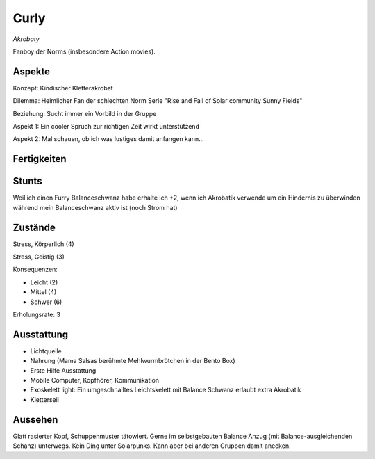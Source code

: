 =====
Curly
=====

*Akrobaty*

Fanboy der Norms (insbesondere Action movies).


Aspekte
^^^^^^^

Konzept: Kindischer Kletterakrobat

Dilemma: Heimlicher Fan der schlechten Norm Serie "Rise and Fall of Solar community Sunny Fields"

Beziehung: Sucht immer ein Vorbild in der Gruppe

Aspekt 1: Ein cooler Spruch zur richtigen Zeit wirkt unterstützend

Aspekt 2: Mal schauen, ob ich was lustiges damit anfangen kann...

Fertigkeiten
^^^^^^^^^^^^

.. hlist::
   :columns: 3

   * Athletik: 4
   * Bildung
   * Charisma: 1
   * Diebeskunst: 2
   * Empathie
   * Fahren
   * Handwerk: 1
   * Heimlichkeit: 3
   * Kontakte
   * Kraft: 1
   * Kämpfen: 3
   * Nachforschung
   * Provozieren
   * Ressourcen
   * Schießen: 1
   * Spezialwissen
   * Täuschung: 2
   * Wahrnehmung: 2
   * Wille

Stunts
^^^^^^

Weil ich einen Furry Balanceschwanz habe erhalte ich +2, wenn ich Akrobatik verwende um ein Hindernis zu überwinden während mein Balanceschwanz aktiv ist (noch Strom hat)

Zustände
^^^^^^^^

Stress, Körperlich (4)

Stress, Geistig (3)

Konsequenzen:

* Leicht (2)
* Mittel (4)
* Schwer (6)

Erholungsrate: 3

Ausstattung
^^^^^^^^^^^

* Lichtquelle
* Nahrung (Mama Salsas berühmte Mehlwurmbrötchen in der Bento Box)
* Erste Hilfe Ausstattung
* Mobile Computer, Kopfhörer, Kommunikation
* Exoskelett light: Ein umgeschnalltes Leichtskelett mit Balance Schwanz erlaubt extra Akrobatik
* Kletterseil


Aussehen
^^^^^^^^

Glatt rasierter Kopf, Schuppenmuster tätowiert. Gerne im selbstgebauten Balance Anzug (mit Balance-ausgleichenden Schanz) unterwegs. Kein Ding unter Solarpunks. Kann aber bei anderen Gruppen damit anecken.
